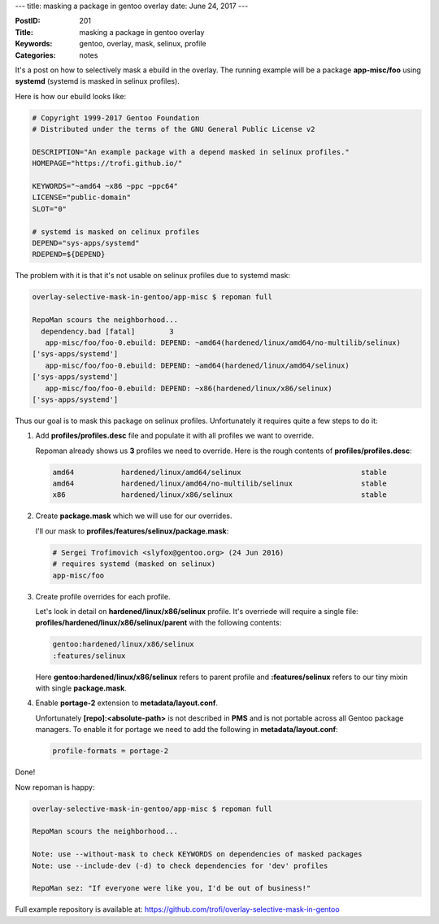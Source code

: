 ---
title: masking a package in gentoo overlay
date: June 24, 2017
---

:PostID: 201
:Title: masking a package in gentoo overlay
:Keywords: gentoo, overlay, mask, selinux, profile
:Categories: notes

It's a post on how to selectively mask a ebuild in the overlay.
The running example will be a package **app-misc/foo** using **systemd** (systemd
is masked in selinux profiles).

Here is how our ebuild looks like:

.. code-block:: bash

    # Copyright 1999-2017 Gentoo Foundation
    # Distributed under the terms of the GNU General Public License v2
    
    DESCRIPTION="An example package with a depend masked in selinux profiles."
    HOMEPAGE="https://trofi.github.io/"
    
    KEYWORDS="~amd64 ~x86 ~ppc ~ppc64"
    LICENSE="public-domain"
    SLOT="0"
    
    # systemd is masked on celinux profiles
    DEPEND="sys-apps/systemd"
    RDEPEND=${DEPEND}

The problem with it is that it's not usable on selinux profiles due to systemd mask:

.. code-block::

    overlay-selective-mask-in-gentoo/app-misc $ repoman full
    
    RepoMan scours the neighborhood...
      dependency.bad [fatal]        3
       app-misc/foo/foo-0.ebuild: DEPEND: ~amd64(hardened/linux/amd64/no-multilib/selinux)
    ['sys-apps/systemd']
       app-misc/foo/foo-0.ebuild: DEPEND: ~amd64(hardened/linux/amd64/selinux)
    ['sys-apps/systemd']
       app-misc/foo/foo-0.ebuild: DEPEND: ~x86(hardened/linux/x86/selinux)
    ['sys-apps/systemd']

Thus our goal is to mask this package on selinux profiles. Unfortunately it
requires quite a few steps to do it:

1. Add **profiles/profiles.desc** file and populate it with all profiles we want to override.

   Repoman already shows us **3** profiles we need to override. Here is the
   rough contents of **profiles/profiles.desc**:

   .. code-block::

       amd64           hardened/linux/amd64/selinux                            stable
       amd64           hardened/linux/amd64/no-multilib/selinux                stable
       x86             hardened/linux/x86/selinux                              stable

2. Create **package.mask** which we will use for our overrides.

   I'll our mask to **profiles/features/selinux/package.mask**:

   .. code-block::

       # Sergei Trofimovich <slyfox@gentoo.org> (24 Jun 2016)
       # requires systemd (masked on selinux)
       app-misc/foo

3. Create profile overrides for each profile.

   Let's look in detail on **hardened/linux/x86/selinux** profile.
   It's overriede will require a single file: **profiles/hardened/linux/x86/selinux/parent**
   with the following contents:

   .. code-block::

       gentoo:hardened/linux/x86/selinux
       :features/selinux

   Here **gentoo:hardened/linux/x86/selinux** refers to parent profile and **:features/selinux**
   refers to our tiny mixin with single **package.mask**.

4. Enable **portage-2** extension to **metadata/layout.conf**.

   Unfortunately **[repo]:<absolute-path>** is not described in **PMS** and is not portable across
   all Gentoo package managers. To enable it for portage we need to add the following in
   **metadata/layout.conf**:

   .. code-block::

       profile-formats = portage-2

Done!

Now repoman is happy:

.. code-block::

    overlay-selective-mask-in-gentoo/app-misc $ repoman full
    
    RepoMan scours the neighborhood...
    
    Note: use --without-mask to check KEYWORDS on dependencies of masked packages
    Note: use --include-dev (-d) to check dependencies for 'dev' profiles
    
    RepoMan sez: "If everyone were like you, I'd be out of business!"

Full example repository is available at: https://github.com/trofi/overlay-selective-mask-in-gentoo
